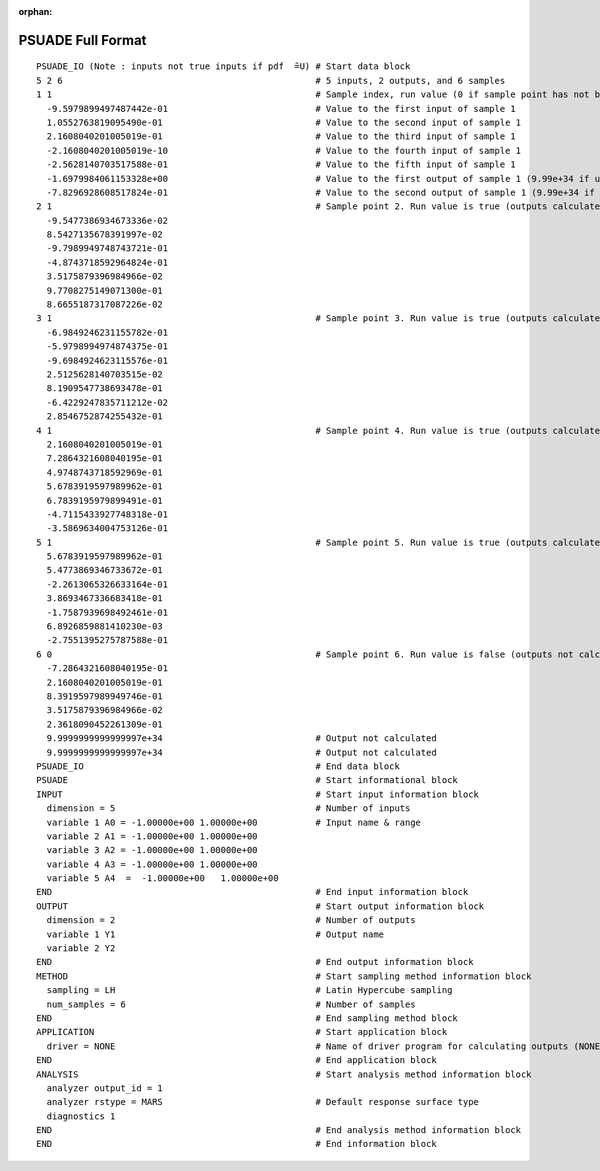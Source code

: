 :orphan:

.. _full-format:

PSUADE Full Format
------------------
::

    PSUADE_IO (Note : inputs not true inputs if pdf  ̃=U) # Start data block
    5 2 6                                                # 5 inputs, 2 outputs, and 6 samples
    1 1                                                  # Sample index, run value (0 if sample point has not been calculated.)
      -9.5979899497487442e-01                            # Value to the first input of sample 1
      1.0552763819095490e-01                             # Value to the second input of sample 1
      2.1608040201005019e-01                             # Value to the third input of sample 1
      -2.1608040201005019e-10                            # Value to the fourth input of sample 1
      -2.5628140703517588e-01                            # Value to the fifth input of sample 1
      -1.6979984061153328e+00                            # Value to the first output of sample 1 (9.99e+34 if undefined)
      -7.8296928608517824e-01                            # Value to the second output of sample 1 (9.99e+34 if undefined)
    2 1                                                  # Sample point 2. Run value is true (outputs calculated)`
      -9.5477386934673336e-02
      8.5427135678391997e-02
      -9.7989949748743721e-01
      -4.8743718592964824e-01
      3.5175879396984966e-02
      9.7708275149071300e-01
      8.6655187317087226e-02
    3 1                                                  # Sample point 3. Run value is true (outputs calculated)
      -6.9849246231155782e-01
      -5.9798994974874375e-01
      -9.6984924623115576e-01
      2.5125628140703515e-02
      8.1909547738693478e-01
      -6.4229247835711212e-02
      2.8546752874255432e-01
    4 1                                                  # Sample point 4. Run value is true (outputs calculated)
      2.1608040201005019e-01
      7.2864321608040195e-01
      4.9748743718592969e-01
      5.6783919597989962e-01
      6.7839195979899491e-01
      -4.7115433927748318e-01
      -3.5869634004753126e-01
    5 1                                                  # Sample point 5. Run value is true (outputs calculated)
      5.6783919597989962e-01
      5.4773869346733672e-01
      -2.2613065326633164e-01
      3.8693467336683418e-01
      -1.7587939698492461e-01
      6.8926859881410230e-03
      -2.7551395275787588e-01
    6 0                                                  # Sample point 6. Run value is false (outputs not calculated)
      -7.2864321608040195e-01
      2.1608040201005019e-01
      8.3919597989949746e-01
      3.5175879396984966e-02
      2.3618090452261309e-01
      9.9999999999999997e+34                             # Output not calculated
      9.9999999999999997e+34                             # Output not calculated
    PSUADE_IO                                            # End data block
    PSUADE                                               # Start informational block
    INPUT                                                # Start input information block
      dimension = 5                                      # Number of inputs
      variable 1 A0 = -1.00000e+00 1.00000e+00           # Input name & range
      variable 2 A1 = -1.00000e+00 1.00000e+00
      variable 3 A2 = -1.00000e+00 1.00000e+00
      variable 4 A3 = -1.00000e+00 1.00000e+00
      variable 5 A4  =  -1.00000e+00   1.00000e+00
    END                                                  # End input information block
    OUTPUT                                               # Start output information block
      dimension = 2                                      # Number of outputs
      variable 1 Y1                                      # Output name
      variable 2 Y2
    END                                                  # End output information block
    METHOD                                               # Start sampling method information block
      sampling = LH                                      # Latin Hypercube sampling
      num_samples = 6                                    # Number of samples
    END                                                  # End sampling method block
    APPLICATION                                          # Start application block
      driver = NONE                                      # Name of driver program for calculating outputs (NONE for no driver)
    END                                                  # End application block
    ANALYSIS                                             # Start analysis method information block
      analyzer output_id = 1
      analyzer rstype = MARS                             # Default response surface type
      diagnostics 1
    END                                                  # End analysis method information block
    END                                                  # End information block
